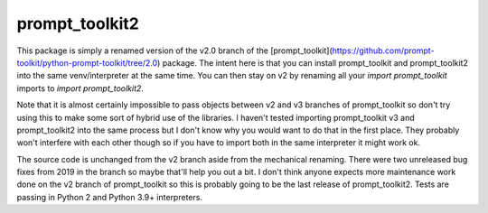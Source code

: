 prompt_toolkit2
---------------

This package is simply a renamed version of the v2.0 branch of the [prompt_toolkit](https://github.com/prompt-toolkit/python-prompt-toolkit/tree/2.0) package. The intent here is
that you can install prompt_toolkit and prompt_toolkit2 into the same venv/interpreter at the same time. You can then stay on v2 by renaming all your `import prompt_toolkit` imports
to `import prompt_toolkit2`.

Note that it is almost certainly impossible to pass objects between v2 and v3 branches of prompt_toolkit so don't try using this to make some sort of hybrid use of the libraries.
I haven't tested importing prompt_toolkit v3 and prompt_toolkit2 into the same process but I don't know why you would want to do that in the first place. They probably won't interfere
with each other though so if you have to import both in the same interpreter it might work ok.

The source code is unchanged from the v2 branch aside from the mechanical renaming. There were two unreleased bug fixes from 2019 in the branch so maybe that'll help you out a bit.
I don't think anyone expects more maintenance work done on the v2 branch of prompt_toolkit so this is probably going to be the last release of prompt_toolkit2. Tests are passing in
Python 2 and Python 3.9+ interpreters.
